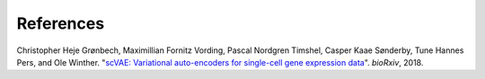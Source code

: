 References
----------

.. _groenbech2018:

Christopher Heje Grønbech, Maximillian Fornitz Vording, Pascal Nordgren Timshel, Casper Kaae Sønderby, Tune Hannes Pers, and Ole Winther. "`scVAE: Variational auto-encoders for single-cell gene expression data`_". *bioRxiv*, 2018.

.. _`scVAE: Variational auto-encoders for single-cell gene expression data`: https://www.biorxiv.org/content/10.1101/318295v4
